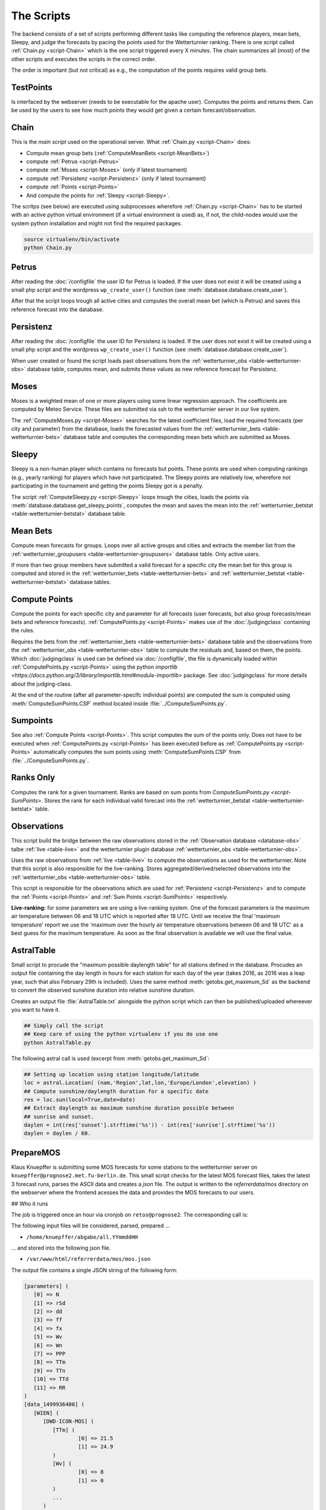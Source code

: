 The Scripts
===========

The backend consists of a set of scripts performing different tasks like
computing the reference players, mean bets, Sleepy, and judge the forecasts
by pacing the points used for the Wetterturnier ranking.
There is one script called :ref:`Chain.py <script-Chain>` which is the one script
triggered every X minutes. The chain summarizes all (most) of the other scripts
and executes the scripts in the correct order.

The order is important (but not critical) as e.g., the computation of the points
requires valid group bets.

.. todo:: If I would put all code from the modules into a class
    the code the scripts would look way smoother and the chain script
    could be a simple sequential call (obj.dothis,obj.dothat,obj.done).

TestPoints
-----------

.. _script-TestPoints:

Is interfaced by the webserver (needs to be executable for the apache user).
Computes the points and returns them. Can be used by the users to see how
much points they would get given a certain forecast/observation.

Chain
-----

.. _script-Chain:


This is the *main script* used on the operational server.
What :ref:`Chain.py <script-Chain>` does:

* Compute mean group bets (:ref:`ComputeMeanBets <script-MeanBets>`)
* compute :ref:`Petrus <script-Petrus>`
* compute :ref:`Moses <script-Moses>` (only if latest tournament)
* compute :ref:`Persistenz <script-Persistenz>` (only if latest tournament)
* compute :ref:`Points <script-Points>`
* And compute the points for :ref:`Sleepy <script-Sleepy>`.

The scritps (see below) are executed using subprocesses wherefore
:ref:`Chain.py <script-Chain>` has to be started with an active python virtual
environment (if a virtual environment is used) as, if not, the child-nodes
would use the system python installation and might not find the required
packages.

.. code-block:: bash

    source virtualenv/bin/activate
    python Chain.py


Petrus
-------

.. _script-Petrus:

After reading the :doc:`/configfile` the user ID for Petrus is loaded.
If the user does not exist it will be created using a small php script
and the wordpress ``wp_create_user()`` function (see :meth:`database.database.create_user`).

After that the script loops trough all active cities and computes the
overall mean bet (which is Petrus) and saves this reference forecast
into the database.

Persistenz
-----------

.. _script-Persistenz:

After reading the :doc:`/configfile` the user ID for Persistenz is loaded.
If the user does not exist it will be created using a small php script
and the wordpress ``wp_create_user()`` function (see :meth:`database.database.create_user`).

When user created or found the script loads past observations from the
:ref:`wetterturnier_obs <table-wetterturnier-obs>` database table, computes
mean, and submits these values as new reference forecast for Persistenz.


Moses
------

.. _script-Moses:

Moses is a weighted mean of one or more players using some linear
regression approach. The coefficients are computed by Meteo Service.
These files are submitted via ssh to the wetterturnier server in our
live system.

The :ref:`ComputeMoses.py <script-Moses>` searches for the latest coefficient
files, load the required forecasts (per city and parameter) from the database,
loads the forecasted values from the
:ref:`wetterturnier_bets <table-wetterturnier-bets>` database table and computes
the corresponding mean bets which are submitted as Moses.

Sleepy
-------

.. _script-Sleepy:

Sleepy is a non-human player which contains no forecasts but points. These
points are used when computing rankings (e.g., yearly ranking) for players
which have not participated. The Sleepy points are relatively low, wherefore
not participating in the tournament and getting the points Sleepy got is
a penalty.

The script :ref:`ComputeSleepy.py <script-Sleepy>` loops trough the cities,
loads the points via :meth:`database.database.get_sleepy_points`, computes
the mean and saves the mean into the :ref:`wetterturnier_betstat <table-wetterturnier-betstat>`
database table.

Mean Bets
---------

.. _script-MeanBets:

Compute mean forecasts for groups. Loops over all active groups and cities and
extracts the member list from the :ref:`wetterturnier_groupusers <table-wetterturnier-groupusers>`
database table. Only active users.

If more than two group members have submitted a valid forecast for a specific
city the mean bet for this group is computed and stored in the 
:ref:`wetterturnier_bets <table-wetterturnier-bets>` and 
:ref:`wetterturnier_betstat <table-wetterturnier-betstat>` database tables.


Compute Points
--------------

.. _script-Points:

Compute the points for each specific city and parameter for all forecasts
(user forecasts, but also group forecasts/mean bets and reference forecasts).
:ref:`ComputePoints.py <script-Points>` makes use of the :doc:`/judgingclass`
containing the rules.

Requires the bets from the :ref:`wetterturnier_bets <table-wetterturnier-bets>`
database table and the observations from the
:ref:`wetterturnier_obs <table-wetterturnier-obs>` table to compute the residuals
and, based on them, the points.
Which :doc:`judgingclass` is used can be defined via :doc:`/configfile`, the
file is dynamically loaded within :ref:`ComputePoints.py <script-Points>` using
the python `importlib <https://docs.python.org/3/library/importlib.html#module-importlib>` package.
See :doc:`judgingclass` for more details about the judging-class.

At the end of the routine (after all parameter-specifc individual points) are computed
the sum is computed using :meth:`ComputeSumPoints.CSP` method located inside
:file:`../ComputeSumPoints.py`.


Sumpoints
---------

.. _script-SumPoints:

See also :ref:`Compute Points <script-Points>`. This script computes the sum of the
points only. Does not have to be executed when :ref:`ComputePoints.py <script-Points>`
has been executed before as :ref:`ComputePoints.py <script-Points>` automatically
computes the sum points using :meth:`ComputeSumPoints.CSP` from :file:`../ComputeSumPoints.py`.

Ranks Only
-----------

.. _script-RanksOnly:

Computes the rank for a given tournament. Ranks are based on sum points from
`ComputeSumPoints.py <script-SumPoints>`. Stores the rank for each individual
valid forecast into the :ref:`wetterturnier_betstat <table-wetterturnier-betstat>`
table.

Observations
------------

.. _script-Observations:

This script build the bridge between the raw observations stored in the
:ref:`Observation database <database-obs>` talbe 
:ref:`live <table-live>` and the wetterturnier plugin database
:ref:`wetterturnier_obs <table-wetterturnier-obs>`.

Uses the raw observations from :ref:`live <table-live>` to compute the
observations as used for the wetterturnier. Note that this script is also
responsible for the live-ranking. Stores aggregated/derived/selected observations
into the :ref:`wetterturnier_obs <table-wetterturnier-obs>` table.

This script is responsible for the observations which are used for
:ref:`Persistenz <script-Persistenz>` and to compute the 
:ref:`Points <script-Points>` and :ref:`Sum Points <script-SumPoints>` respectively.

**Live-ranking:** for some parameters we are using a live-ranking system.
One of the forecast parameters is the maximum air temperature between
06 and 18 UTC which is reported after 18 UTC. Until we receive the final
'maximum temperature' report we use the 'maximum over the hourly air temperature
observations between 06 and 18 UTC' as a best guess for the maximum temperature.
As soon as the final observation is available we will use the final value.

AstralTable
-----------

.. _script-AstralTable:

Small script to procude the "maximum possible daylength table" for all stations
defined in the database. Procudes an output file containing the day length in hours
for each station for each day of the year (takes 2016, as 2016 was a leap year, such
that also February 29th is included). Uses the same method
:meth:`getobs.get_maximum_Sd` as the backend to convert the observed sunshine duration
into relative sunshine duration.

Creates an output file :file:`AstralTable.txt` alongside the python script which can then
be published/uploaded whereever you want to have it.

.. code-block:: bash

    ## Simply call the script
    ## Keep care of using the python virtualenv if you do use one
    python AstralTable.py

The following astral call is used (excerpt from 
:meth:`getobs.get_maximum_Sd`:

.. code-block:: bash

    ## Setting up location using station longitude/latitude
    loc = astral.Location( (nam,'Region',lat,lon,'Europe/London',elevation) )
    ## Compute sunshine/daylength duration for a specific date
    res = loc.sun(local=True,date=date)
    ## Extract daylength as maximum sunshine duration possible between
    ## sunrise and sunset.
    daylen = int(res['sunset'].strftime('%s')) - int(res['sunrise'].strftime('%s'))
    daylen = daylen / 60.



PrepareMOS
-----------

Klaus Knuepffer is submitting some MOS forecasts for some
stations to the wetterturnier server on ``knuepffer@prognose2.met.fu-berlin.de``.
This small script checks for the latest MOS forecast files,
takes the latest 3 forecast runs, parses the ASCII data and creates
a `json` file. The output is written to the `referrerdata/mos` directory
on the webserver where the frontend acesses the data and provides the
MOS forecasts to our users.

## Who it runs

The job is triggered once an hour via cronjob on ``retos@prognose2``.
The corresponding call is:

.. code-block:: bash
    */60 * * * * cd /home/retos/MOS && timeout 120 python PrepareMOS.py &> /home/retos/cronlog/MOS.log

The following input files will be considered, parsed, prepared ...

* ``/home/knuepffer/abgabe/all.YYmmddHH``

... and stored into the following json file.

* ``/var/www/html/referrerdata/mos/mos.json``

The output file contains a single JSON string of the following form:

.. code-block:: python

    [parameters] (
       [0] => N
       [1] => rSd
       [2] => dd
       [3] => ff
       [4] => fx
       [5] => Wv
       [6] => Wn
       [7] => PPP
       [8] => TTm
       [9] => TTn
       [10] => TTd
       [11] => RR
    )
    [data_1499936400] (
       [WIEN] (
          [DWD-ICON-MOS] (
             [TTm] (
                     [0] => 21.5
                     [1] => 24.9
             )
             [Wv] (
                     [0] => 8
                     [1] => 0
             )
             ...
          )
          [<next model>] ( ... )
          [<next model>] ( ... )
       )
       [<next city] ( ... )
    )
    [<next mos run>] ( ... )

``[parameters]`` contains a list of all parameters and the order they should be
displayed. The data consists of a set of 4-layer nexted data. The first layer
``[data_1499936400]`` indicates the data block with MOS initial time
``1499936400`` (unix timestamp).

Each data block consists of a set of locations (``[WIEN]``) which can contain
one or more different MOS forecasts (``[DWD-ICON-MOS]``).  Each MOS
(``[data_XXXXX][LOCATION][MOS]``) then contains the forecasts given the
parameter name (e.g., ``[TTm]``, ``[Wv]``) and the corresponding values.  On
the frontend the JSON-file is parsed within the script
``wp-wetterturnier/user/views/mosforecasts.php`` and displayed as a table.


